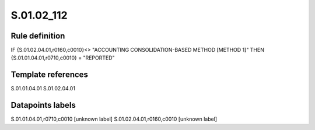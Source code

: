 ===========
S.01.02_112
===========

Rule definition
---------------

IF {S.01.02.04.01,r0160,c0010}<> "ACCOUNTING CONSOLIDATION-BASED METHOD [METHOD 1]" THEN {S.01.01.04.01,r0710,c0010} = "REPORTED"


Template references
-------------------

S.01.01.04.01
S.01.02.04.01

Datapoints labels
-----------------

S.01.01.04.01,r0710,c0010 [unknown label]
S.01.02.04.01,r0160,c0010 [unknown label]



